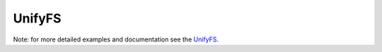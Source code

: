 UnifyFS
*******

Note: for more detailed examples and documentation see the `UnifyFS <https://unifyfs.readthedocs.io>`_.
